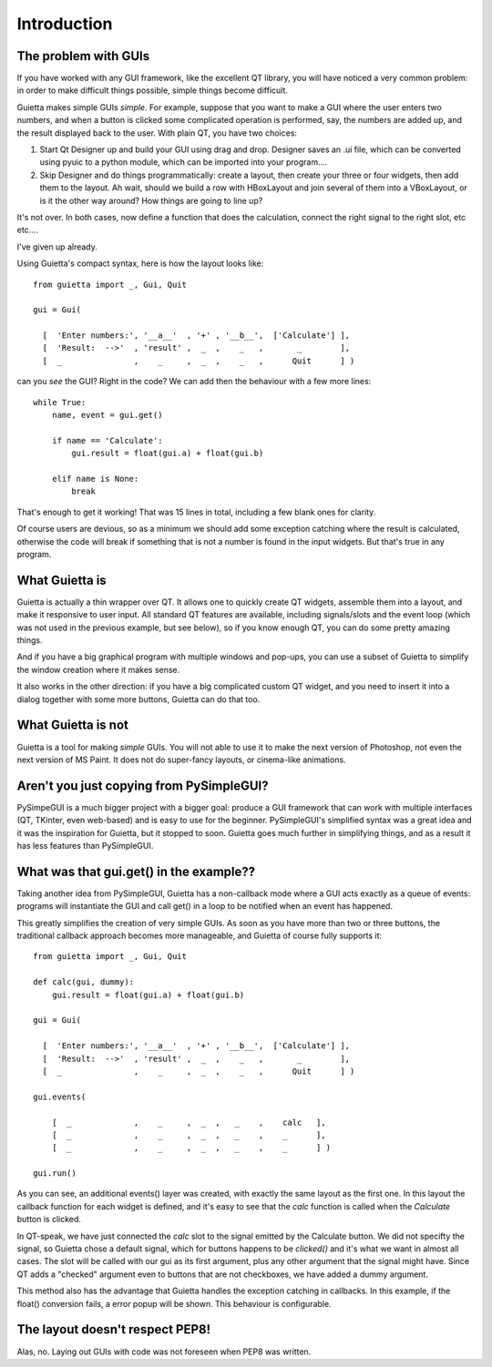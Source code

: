 
Introduction
============

The problem with GUIs
---------------------

If you have worked with any GUI framework, like the excellent QT library,
you will have noticed a very common problem: in order to make
difficult things possible, simple things become difficult.

Guietta makes simple GUIs *simple*. For example, suppose that you want to
make a GUI where the user enters two numbers, and when a button is
clicked some complicated operation is performed, say, the numbers
are added up, and the result displayed back to the user.
With plain QT, you have two choices:

1. Start Qt Designer up and build your GUI using drag and drop. Designer saves
   an .ui file, which can be converted using pyuic to a python module,
   which can be imported into your program....
2. Skip Designer and do things
   programmatically: create a layout, then create your three or four widgets,
   then add them to the layout. Ah wait, should we build a row with
   HBoxLayout and join several of them into a VBoxLayout, or is it the
   other way around? How things are going to line up?
 
It's not over. In both cases, now define a function that does
the calculation, connect the right signal to the right slot, etc etc....

I've given up already.

Using Guietta's compact syntax, here is how the layout looks like::

    from guietta import _, Gui, Quit
    
    gui = Gui(
        
      [  'Enter numbers:', '__a__'  , '+' , '__b__',  ['Calculate'] ],
      [  'Result:  -->'  , 'result' ,  _  ,    _   ,       _        ],
      [  _               ,    _     ,  _  ,    _   ,      Quit      ] )
    
can you *see* the GUI? Right in the code? We can add then the behaviour
with a few more lines::

    while True:
        name, event = gui.get()
    
        if name == 'Calculate':
            gui.result = float(gui.a) + float(gui.b)

        elif name is None:
            break

That's enough to get it working! That was 15 lines in total, including
a few blank ones for clarity.

Of course users are devious, so as a minimum we should add some exception
catching where the result is calculated, otherwise the code will break if
something that is not a number is found in the input widgets. But that's
true in any program.

What Guietta is
---------------

Guietta is actually a thin wrapper over QT. It allows one to quickly
create QT widgets, assemble them into a layout, and make it responsive
to user input. All standard QT features are available, including
signals/slots and the event loop (which was not used in the previous
example, but see below),
so if you know enough QT, you can do some pretty amazing things.

And if you have a big graphical program with multiple windows and pop-ups,
you can use a subset of Guietta to simplify the window creation where
it makes sense.

It also works in the other direction: if you have a big complicated custom
QT widget, and you need to insert it into a dialog together with some
more buttons, Guietta can do that too.

What Guietta is not
-------------------

Guietta is a tool for making *simple* GUIs. You will not able to use it
to make the next version of Photoshop, not even the next version of
MS Paint. It does not do super-fancy layouts, or cinema-like animations.

Aren't you just copying from PySimpleGUI?
-----------------------------------------

PySimpeGUI is a much bigger project with a bigger goal: produce a
GUI framework that can work with multiple interfaces (QT, TKinter, even
web-based) and is easy to use for the beginner. PySimpleGUI's simplified
syntax was a great idea and it was the inspiration for Guietta,
but it stopped to soon. Guietta goes much further in simplifying things,
and as a result it has less features than PySimpleGUI.

What was that gui.get() in the example??
----------------------------------------
Taking another idea from PySimpleGUI, Guietta has a non-callback mode
where a GUI acts exactly as a queue of events: programs will instantiate
the GUI and call get() in a loop to be notified when an event has happened.

This greatly simplifies the creation of very simple GUIs. As soon as
you have more than two or three buttons, the traditional callback approach
becomes more manageable, and Guietta of course fully supports it::


    from guietta import _, Gui, Quit
    
    def calc(gui, dummy):
        gui.result = float(gui.a) + float(gui.b)
            
    gui = Gui(
        
      [  'Enter numbers:', '__a__'  , '+' , '__b__',  ['Calculate'] ],
      [  'Result:  -->'  , 'result' ,  _  ,    _   ,       _        ],
      [  _               ,    _     ,  _  ,    _   ,      Quit      ] )
    
    gui.events(
    
        [  _             ,    _     ,  _  ,   _    ,    calc   ],
        [  _             ,    _     ,  _  ,   _    ,    _      ],
        [  _             ,    _     ,  _  ,   _    ,    _      ] )
    
    gui.run()

As you can see, an additional events() layer was created, with exactly
the same layout as the first one. In this layout the callback function
for each widget is defined, and it's easy to see that the *calc*
function is called when the *Calculate* button is clicked.

In QT-speak, we have just connected the *calc* slot to the signal
emitted by the Calculate button. We did not specifty the signal, so Guietta
chose a default signal, which for buttons happens to be *clicked()* and it's
what we want in almost all cases. The slot will be called with our gui
as its first argument, plus any other argument that the signal might have.
Since QT adds a "checked" argument even to buttons that are not checkboxes,
we have added a dummy argument.

This method also has the advantage that Guietta handles the exception
catching in callbacks. In this example, if the float() conversion fails,
a error popup will be shown. This behaviour is configurable.


The layout doesn't respect PEP8!
--------------------------------

Alas, no. Laying out GUIs with code was not foreseen when PEP8 was written.



